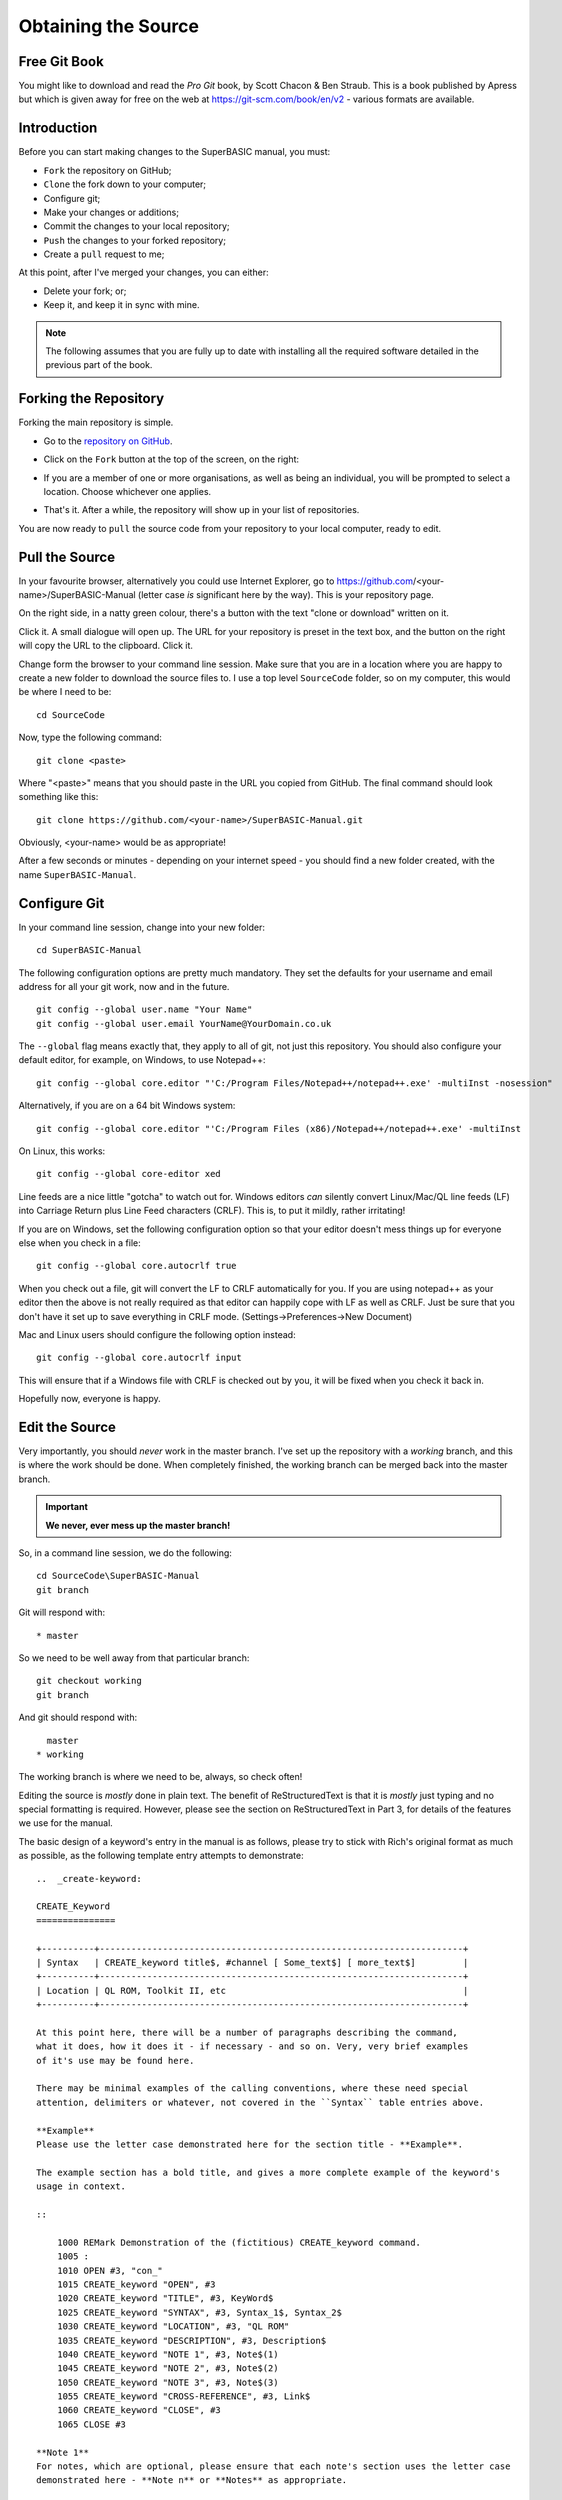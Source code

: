 Obtaining the Source
====================

..  The following section is used as a target for a :ref: link in file p3_rst.rst. In order for this to work, we have to create a link just above the section header. It sadly will not work without one. :-(

.. _P2_FreeGitBook:

Free Git Book
-------------

You might like to download and read the *Pro Git* book, by Scott Chacon & Ben Straub. This is a book published by Apress but which is given away for free on the web at https://git-scm.com/book/en/v2 - various formats are available.


Introduction
------------

Before you can start making changes to the SuperBASIC manual, you must:

- ``Fork`` the repository on GitHub;
- ``Clone`` the fork down to your computer;
- Configure git;
- Make your changes or additions;
- Commit the changes to your local repository;
- ``Push`` the changes to your forked repository;
- Create a ``pull`` request to me;

At this point, after I've merged your changes, you can either:

- Delete your fork; or;
- Keep it, and keep it in sync with mine.

.. Note:: The following assumes that you are fully up to date with installing all the required software detailed in the previous part of the book.


Forking the Repository
----------------------

Forking the main repository is simple. 

- Go to the `repository on GitHub <https://github.com/NormanDunbar/SuperBASIC-Manual>`__\ .
- Click on the ``Fork`` button at the top of the screen, on the right:

  ..  image:: images\Fork.png
      :align: center
      :alt: Image showing how to fork a repository in GitHub.

- If you are a member of one or more organisations, as well as being an individual, you will be prompted to select a location. Choose whichever one applies.
- That's it. After a while, the repository will show up in your list of repositories.

You are now ready to ``pull`` the source code from your repository to your local computer, ready to edit.        

Pull the Source
---------------

In your favourite browser, alternatively you could use Internet Explorer, go to https://github.com/<your-name>/SuperBASIC-Manual (letter case *is* significant here by the way). This is your repository page.

On the right side, in a natty green colour, there's a button with the text "clone or download" written on it. 

..  image:: images\CloneButton.png
  :align: center
  :alt: Image showing the clone or download button in GitHub.

Click it. A small dialogue will open up. The URL for your repository is preset in the text box, and the button on the right will copy the URL to the clipboard. Click it.

..  image:: images\GetURL.png
  :align: center
  :alt: Image showing how to copy a repository URL in GitHub.

Change form the browser to your command line session. Make sure that you are in a location where you are happy to create a new folder to download the source files to. I use a top level ``SourceCode`` folder, so on my computer, this would be where I need to be::

    cd SourceCode
    
Now, type the following command::

    git clone <paste>
    
Where "<paste>" means that you should paste in the URL you copied from GitHub. The final command should look something like this::

    git clone https://github.com/<your-name>/SuperBASIC-Manual.git

Obviously, <your-name> would be as appropriate!    

After a few seconds or minutes - depending on your internet speed - you should find a new folder created, with the name ``SuperBASIC-Manual``.   


Configure Git
-------------

In your command line session, change into your new folder::

    cd SuperBASIC-Manual
    
The following configuration options are pretty much mandatory. They set the defaults for your username and email address for all your git work, now and in the future.

::

    git config --global user.name "Your Name"
    git config --global user.email YourName@YourDomain.co.uk

The ``--global`` flag means exactly that, they apply to all of git, not just this repository. You should also configure your default editor, for example, on Windows, to use Notepad++::

    git config --global core.editor "'C:/Program Files/Notepad++/notepad++.exe' -multiInst -nosession"
    
Alternatively, if you are on a 64 bit Windows system::

    git config --global core.editor "'C:/Program Files (x86)/Notepad++/notepad++.exe' -multiInst

On Linux, this works::

    git config --global core-editor xed

Line feeds are a nice little "gotcha" to watch out for. Windows editors *can* silently convert Linux/Mac/QL line feeds (LF) into Carriage Return plus Line Feed characters (CRLF). This is, to put it mildly, rather irritating!

If you are on Windows, set the following configuration option so that your editor doesn't mess things up for everyone else when you check in a file::

    git config --global core.autocrlf true

When you check out a file, git will convert the LF to CRLF automatically for you. If you are using notepad++ as your editor then the above is not really required as that editor can happily cope with LF as well as CRLF. Just be sure that you don't have it set up to save everything in CRLF mode. (Settings->Preferences->New Document)

Mac and Linux users should configure the following option instead::

    git config --global core.autocrlf input
    
This will ensure that if a Windows file with CRLF is checked out by you, it will be fixed when you check it back in. 

Hopefully now, everyone is happy.


Edit the Source
---------------

Very importantly, you should *never* work in the master branch. I've set up the repository with a *working* branch, and this is where the work should be done. When completely finished, the working branch can be merged back into the master branch.

..  Important::

    **We never, ever mess up the master branch!**

So, in a command line session, we do the following::

    cd SourceCode\SuperBASIC-Manual
    git branch

Git will respond with:: 
   
    * master

So we need to be well away from that particular branch::
    
    git checkout working
    git branch

And git should respond with::
    
      master
    * working

The working branch is where we need to be, always, so check often!
    
Editing the source is *mostly* done in plain text. The benefit of ReStructuredText is that it is *mostly* just typing and no special formatting is required. However, please see the section on ReStructuredText in Part 3, for details of the features we use for the manual.

The basic design of a keyword's entry in the manual is as follows, please try to stick with Rich's original format as much as possible, as the following template entry attempts to demonstrate::

    ..  _create-keyword:
    
    CREATE_Keyword
    ===============
    
    +----------+---------------------------------------------------------------------+
    | Syntax   | CREATE_keyword title$, #channel [ Some_text$] [ more_text$]         |
    +----------+---------------------------------------------------------------------+
    | Location | QL ROM, Toolkit II, etc                                             |
    +----------+---------------------------------------------------------------------+

    At this point here, there will be a number of paragraphs describing the command, 
    what it does, how it does it - if necessary - and so on. Very, very brief examples 
    of it's use may be found here.
    
    There may be minimal examples of the calling conventions, where these need special
    attention, delimiters or whatever, not covered in the ``Syntax`` table entries above.
    
    **Example**
    Please use the letter case demonstrated here for the section title - **Example**.
    
    The example section has a bold title, and gives a more complete example of the keyword's
    usage in context. 
    
    ::
    
        1000 REMark Demonstration of the (fictitious) CREATE_keyword command.
        1005 :
        1010 OPEN #3, "con_"
        1015 CREATE_keyword "OPEN", #3
        1020 CREATE_keyword "TITLE", #3, KeyWord$
        1025 CREATE_keyword "SYNTAX", #3, Syntax_1$, Syntax_2$
        1030 CREATE_keyword "LOCATION", #3, "QL ROM"
        1035 CREATE_keyword "DESCRIPTION", #3, Description$
        1040 CREATE_keyword "NOTE 1", #3, Note$(1)
        1045 CREATE_keyword "NOTE 2", #3, Note$(2)
        1050 CREATE_keyword "NOTE 3", #3, Note$(3)
        1055 CREATE_keyword "CROSS-REFERENCE", #3, Link$
        1060 CREATE_keyword "CLOSE", #3
        1065 CLOSE #3
        
    **Note 1**
    For notes, which are optional, please ensure that each note's section uses the letter case
    demonstrated here - **Note n** or **Notes** as appropriate.
    
    **Note 2**
    There may be notes sections if the keyword demands special attention. Notes will be numbered
    from 1 upwards for general purpose "applies to all" notes. Things to be aware of, how to
    crash the QL by misuse of the command etc.
        
    **Note 3**
    Where the normal QL differs from Minerva, or SMS etc, use a separate note for each.
    
    **CROSS-REFERENCE**
    Again, please use Rich's letter case for this section, which again has a bold heading. This
    section should describe, very briefly, other similar commands located elsewhere in this or
    other files.
    
    Please make sure that if this is a simple list of keyword links, see below, that they do not
    split across lines.
    
    This is a link :ref:`lower-case-keyword`
  
.. note::

   You should notice the first line in the above template. It is a link target. All keywords should have a link target set up just before the section header for that keyword. 

   Link targets are simply the keyword converted to lower case, with underscores replaces by a single hyphen, and spaces replaced with two hyphens. Percent and dollar characters are replaced by '-pct' and '-dlr' respectively. 
   
   The following examples should help make things clear:
   
   - **DIM** - ``..  _dim:`` - no special needs here!
   - **WHEN ERRor** - ``..  _when--error:`` - space replaced by '--', a double hyphen.
   - **PRINT_USING** - ``..  _print-using:`` - underscore replaced by '-', a single hyphen.
   - **DEV_NAME$** - ``..  _dev-name-dlr:`` - Underscore replaced. Dollar replaced by '-dlr'.
   - **CHAN_B%** - ``..  _chan-b-pct:`` - underscore replaces. Percent replaced by '-pct'.
   
.. warning::

   If you add a new keyword, and it has *exactly* the same name as another keyword in a different toolkit, then *do not* add a duplicate link target for the new keyword, leave the existing one alone and simply add your new keyword after the existing one with the same name, without adding a link target.

   Duplicate target names are not allowed and changing the existing one, perhaps to give a numeric suffix, will invalidate all links pointing at it. 

   It is perhaps better to have all links point at the first one and the viewer can scroll down to see the others. The source should resemble the following::

        .. _search:
        
        SEARCH
        ======
        
        This keyword was here first and has the original link target defined above. Yada yada yada.
        
        SEARCH
        ======
        
        Different toolkit, same keyword. There is no link target here. Yada yada yada.
        

Commit Your Changes Locally
---------------------------

Git is a *distributed* version control system. You has a local copy of your GitHub repository and you commit locally, and nothing ever leaves your computer, you don't even have to have an internet connection up and running. Eventually, though, you have to ``push`` your changes back to your fork of my repository.

You should commit frequently and often is the rule I've heard, but I'm a firm believer in only committing - as far as possible - when something is finished. You should however, be aware that the bigger the changes you make to a file, or files, means that there is a higher chance of a conflict when you come to commit, if someone else has amended the same region of the same file(s) as you have. This is a version control problem in general and is not specific to git.

Conflicts are not something you will come across when dealing with your own forked repositories - unless you conflict with yourself by changing the same part(s) of the same file(s) in two or more separate branches.


What Has Changed
~~~~~~~~~~~~~~~~

Before you ``commit`` your changes, it is good practice to be sure of what you have changed. The ``git status`` command will show you all the files that have changed since the most recent ``commit``::

    git status

..  note::
    
    In the following, you might notice that file names etc are somewhat different from the real SuperBASIC-Manual repository file names. Don't worry about this, it's because there are no current edits happening in that repository that can be used as an example.
    
Git responds with the following::

    On branch working
    Your branch is up-to-date with 'origin/working'.
    Changes not staged for commit:
      (use "git add <file>..." to update what will be committed)
      (use "git checkout -- <file>..." to discard changes in working directory)

            modified:   source/Part2.rst
            modified:   source/p2_download.rst

    Untracked files:
      (use "git add <file>..." to include in what will be committed)

            source/images/CloneButton.png
            source/images/GetURL.png

    no changes added to commit (use "git add" and/or "git commit -a")    

What does it all mean? Well, starting at the top, we have this::

    On branch working
    Your branch is up-to-date with 'origin/working'.

Which informs you of the branch you are working on, and if you are ahead of the GitHub repository as far as new commits are concerned, here I'm up to date and on the *working* branch. 

Next up, we see the list of files that have been modified since they were last committed::

    Changes not staged for commit:
      (use "git add <file>..." to update what will be committed)
      (use "git checkout -- <file>..." to discard changes in working directory)

            modified:   source/Part2.rst
            modified:   source/p2_download.rst

In this case, I've edited the two files listed above. Git gives a helpful hint as to what commands I should type in and execute in order to ``stage`` the files for a ``commit`` - ``git add``, or, how to revert the changes I made - get rid of them altogether and take me back to the most recent clean version of the file(s) - ``git checkout ...``.

Following on from the modified & tracked files, git shows a list of new (untracked) files within this local repository::

    Untracked files:
      (use "git add <file>..." to include in what will be committed)

            source/images/CloneButton.png
            source/images/GetURL.png

Untracked files are files that git is not tracking changes to, and which have not been added to the ``.gitignore`` file. These are, basically, brand new files. Some or all of these files may be added to the repository at a later date, but for now, git is aware that they exist, but doesn't really care!
            
And finally, a warning that if I ``commit`` now, nothing will happen::

    no changes added to commit (use "git add" and/or "git commit -a")    

    
Staging Changes
~~~~~~~~~~~~~~~
You can add files to be committed individually, or using wildcards::

    git add source/images/CloneButton.png
    git add source/images/getURL.png
    
Or::

    git add source/images/*.png
    
If the ``git status`` command's output is acceptable, and you simply want to add all modified files, and all unstaged files, then you can indeed stage *everything* as follows::

    git add --all
    
Git will not produce any messages unless something went wrong. If we check ``git status`` again, we see something different to the above::

    On branch working
    Your branch is up-to-date with 'origin/working'.
    Changes to be committed:
      (use "git reset HEAD <file>..." to unstage)

            modified:   source/Part2.rst
            new file:   source/images/CloneButton.png
            new file:   source/images/GetURL.png
            modified:   source/p2_download.rst

Git is telling us here that all the listed files are about to be committed. 
    
..  Note::

    If you amend a file that is already staged and thus appears in the list of files about to be committed, it will then also show up as a changed file, waiting to be staged. If you commit, the already staged (and unchanged) file will be committed leaving the amended file to be staged etc at a later date. 
    
    If you want the latest amendments included in your commit, you have to ``git add`` the file again. This will overwrite the previously staged file.
    
    
Commit
~~~~~~    

Committing your staged files means that they are added to your local repository, permanently. This doesn't mean you can't go back to a previous version of course, that is still possible.

When you commit, you must supply a message with brief (or otherwise) details of what you have done in this commit. If you don't supply one, your default editor will open and you should type your message there instead. It's easier just to supply brief details on the command line, with the ``-m`` option, as the following example shows::

    git commit -m "Details on getting the source files and editing them added."

Git will respond with something similar to the following::
    
    [working cc61ecf] Details on getting the source files and editing them added.
     4 files changed, 421 insertions(+), 143 deletions(-)
     create mode 100644 source/images/CloneButton.png
     create mode 100644 source/images/GetURL.png    
    
    
Push Changes Back to GitHub
---------------------------

When you ``commit`` your changes, they are only stored locally, on your computer, you now need to ``push`` those changes, and perhaps others, back to your GitHub repository. You can do this at any time when connected to the internet.

The following example shows the use of the ``git push`` command::

    git push

There's not much to it! Git will do some background processing and then something like the following output will appear on screen::

    Counting objects: 8, done.
    Delta compression using up to 8 threads.
    Compressing objects: 100% (8/8), done.
    Writing objects: 100% (8/8), 24.88 KiB | 0 bytes/s, done.
    Total 8 (delta 3), reused 0 (delta 0)
    remote: Resolving deltas: 100% (3/3), completed with 3 local objects.
    To https://github.com/SinclairQL/UpdatingSuperBASICManual.git
       dca541e..cc61ecf  working -> working

That's it. All your locally committed changes have now been pushed back online to your GitHub repository. However, although they are in your repository, they are not in mine, and it's mine that the online documentation at `ReadTheDocs.io <http://superbasic-manual.readthedocs.io/en/latest/>`__ is generated from, so, how do you go about getting your changes merged into my repository, and update the online manual? Read on.      


Create a Pull Request
---------------------

At this point I could write lots and lots of text about how you would go about creating a pull request. It's not difficult, and in fact, when you push a change to a forked repository and then visit (or refresh) the repository page in your browser, you will notice that GitHub has seen your commit, understood that you have a forked repository, and will put a big green button with "create a pull request" on it.

Click the button, add a descriptive heading, add a descriptive - ahem - description of what you did etc, and OK. Job done, I'll hear from GitHub that you have raised a ``pull`` request and I'll be able to inspect it, communicate with you, and - eventually - merge your changes into the main repository, which will cause a rebuild of the documentation over on http://superbasic-manual.readthedocs.io.

If you really need *more* details, then get yourself a copy of the (free) book "Pro Git" by Scott Chacon, from https://git-scm.com/book/en/v2, and check out chapter 6 which is all about GitHub. There is a whole section on creating and maintaining ``pull`` requests. It starts around page 203.


Delete Your Fork
----------------

Your work is complete. Well, it is when you hear back from me that your work has been ``pull``\ ed into the main repository, so at this point you have the option of deleting your forked repository as it is no longer needed. 

You don't have to delete it though, if you think that you might do some more work in the future, however, this means that from time to time, and *definitely* before you do any more work, you need to sync your fork of the main repository with any work being done and pulled into the main repository itself. This is explained below, in some detail.


Keeping Your Fork in Sync
-------------------------

If you think that you might do some more work on the manual at a later date, then why not keep a hold of your forked repository and update it as and when required to sync it with the main repository. It's not all that difficult at all.


Add an Upstream Remote
~~~~~~~~~~~~~~~~~~~~~~

The first and most important thing to do is add the main repository as a ``remote``. Don't worry about the term ``remote`` it's just a name as far as we need to be bothered!

Open up a command line session and execute the following commands::

    cd SuperBASIC-Manual
    git remote add upstream https://github.com/NormanDunbar/SuperBASIC-Manual.git
    
That's it! You can check that it worked as follows::

    git remote -v
    
The output should resemble the following::

    upstream https://github.com/NormanDunbar/SuperBASIC-Manual.git (fetch)
    upstream https://github.com/NormanDunbar/SuperBASIC-Manual.git (push)
    
From now on, the name *upstream* will refer to my repository, the one you originally forked back at the start of this section. *Upstream/master* and *upstream/working* refer to the appropriate branches on my repository.


Sync Your Fork
~~~~~~~~~~~~~~

Your fork may be behind the upstream repository, as the main repository is now referred to in your development system, so before making any changes, bring your fork up to date. You need to be sure that all your local changes are ``push``\ ed to your fork first though.

The following commands will commit and push your latest work back to your fork. This will not be necessary if you have not done any work since the last push.

::

    git status
    git add ....
    git commit -m "Pushing my latest work before syncing from upstream."
    git push

Now that your fork is up to date will your local work, you should fetch the upstream/master branch. Doing this will also cause your development area to effectively do a ``git checkout upstream/master`` command, so you will need to ``checkout`` your own *master* branch afterwards::

    git fetch upstream
    git checkout master
    git merge upstream/master
    git push

That's the *master* branch taken care of. We don't however, do our work in that branch, we use the *working* branch, so we also need to be sure that we have synced our *working* branch with upstream too::
    
    git fetch upstream/working
    git checkout working
    git merge upstream/working
    git push

Now we are up to date *locally* and our fork is at the same commit point as the upstream repository. We can now go to work. You will (probably):

- Make changes and test in the local *working* branch;
- ``Commit`` those changes and ``push`` them to your fork's *working* branch;
- ``Check out`` your *master* branch
- ``Merge`` the changes from your *working* branch;
- ``Push`` those to your fork's *master* branch;
- Raise a ``pull`` request in the normal manner.

All of these steps are described in some detail, above.
    
    
    